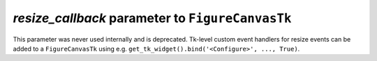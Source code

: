 *resize_callback* parameter to ``FigureCanvasTk``
~~~~~~~~~~~~~~~~~~~~~~~~~~~~~~~~~~~~~~~~~~~~~~~~~
This parameter was never used internally and is deprecated.  Tk-level custom
event handlers for resize events can be added to a ``FigureCanvasTk`` using
e.g. ``get_tk_widget().bind('<Configure>', ..., True)``.
